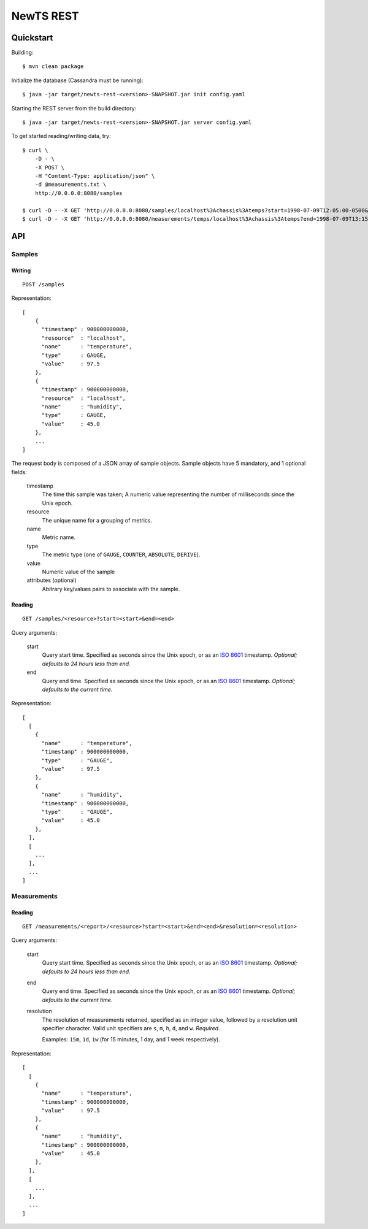 NewTS REST
==========

Quickstart
----------
Building::

    $ mvn clean package

Initialize the database (Cassandra must be running)::

    $ java -jar target/newts-rest-<version>-SNAPSHOT.jar init config.yaml

Starting the REST server from the build directory::

    $ java -jar target/newts-rest-<version>-SNAPSHOT.jar server config.yaml

To get started reading/writing data, try::

    $ curl \
        -D - \
        -X POST \
        -H "Content-Type: application/json" \
        -d @measurements.txt \
        http://0.0.0.0:8080/samples

    $ curl -D - -X GET 'http://0.0.0.0:8080/samples/localhost%3Achassis%3Atemps?start=1998-07-09T12:05:00-0500&end=1998-07-09T13:15:00-0500'; echo
    $ curl -D - -X GET 'http://0.0.0.0:8080/measurements/temps/localhost%3Achassis%3Atemps?end=1998-07-09T13:15:00-0500&start=1998-07-09T12:05:00-0500&resolution=15m'; echo


API
---
Samples
~~~~~~~
Writing
+++++++
::
   
    POST /samples

Representation::

    [
        {
          "timestamp" : 900000000000,
          "resource"  : "localhost",
          "name"      : "temperature",
          "type"      : GAUGE,
          "value"     : 97.5
        },
        {
          "timestamp" : 900000000000,
          "resource"  : "localhost",
          "name"      : "humidity",
          "type"      : GAUGE,
          "value"     : 45.0
        },
        ...
    ]

The request body is composed of a JSON array of sample objects.  Sample objects have 5 mandatory, and 1 optional fields:

  timestamp
    The time this sample was taken; A numeric value representing the number
    of milliseconds since the Unix epoch.
  resource
    The unique name for a grouping of metrics.
  name
    Metric name.
  type
    The metric type (one of ``GAUGE``, ``COUNTER``, ``ABSOLUTE``, ``DERIVE``).
  value
    Numeric value of the sample
  attributes (optional)
    Abitrary key/values pairs to associate with the sample.


Reading
+++++++
::

    GET /samples/<resource>?start=<start>&end=<end>

Query arguments:

  start
    Query start time.  Specified as seconds since the Unix epoch, or as an
    `ISO 8601`_ timestamp.  *Optional; defaults to 24 hours less than end.*
  end
    Query end time.  Specified as seconds since the Unix epoch, or as an
    `ISO 8601`_ timestamp.  *Optional; defaults to the current time.*

Representation::

    [
      [
        {
          "name"      : "temperature",
          "timestamp" : 900000000000,
          "type"      : "GAUGE",
          "value"     : 97.5
        },
        {
          "name"      : "humidity",
          "timestamp" : 900000000000,
          "type"      : "GAUGE",
          "value"     : 45.0
        },
      ],
      [
        ...
      ],
      ...
    ]


Measurements
~~~~~~~~~~~~
Reading
+++++++
::

    GET /measurements/<report>/<resource>?start=<start>&end=<end>&resolution=<resolution>

Query arguments:
    
  start
    Query start time.  Specified as seconds since the Unix epoch, or as an
    `ISO 8601`_ timestamp.  *Optional; defaults to 24 hours less than end.*
  end
    Query end time.  Specified as seconds since the Unix epoch, or as an
    `ISO 8601`_ timestamp.  *Optional; defaults to the current time.*
  resolution
    The resolution of measurements returned, specified as an integer value,
    followed by a resolution unit specifier character.  Valid unit specifiers
    are ``s``, ``m``, ``h``, ``d``, and ``w``.  *Required*.

    Examples: ``15m``, ``1d``, ``1w`` (for 15 minutes, 1 day, and 1 week
    respectively).
    
Representation::

    [
      [
        {
          "name"      : "temperature",
          "timestamp" : 900000000000,
          "value"     : 97.5
        },
        {
          "name"      : "humidity",
          "timestamp" : 900000000000,
          "value"     : 45.0
        },
      ],
      [
        ...
      ],
      ...
    ]


.. _ISO 8601: http://en.wikipedia.org/wiki/Iso8601

